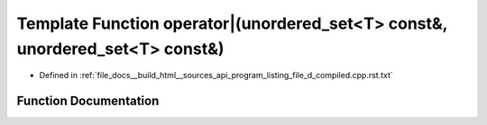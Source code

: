 .. _exhale_function_program__listing__file__d__compiled_8cpp_8rst_8txt_1a8acbbd6e305005c27020dfb9bbe27d5a:

Template Function operator|(unordered_set<T> const&, unordered_set<T> const&)
=============================================================================

- Defined in :ref:`file_docs__build_html__sources_api_program_listing_file_d_compiled.cpp.rst.txt`


Function Documentation
----------------------


.. doxygenfunction:: operator|(unordered_set<T> const&, unordered_set<T> const&)
